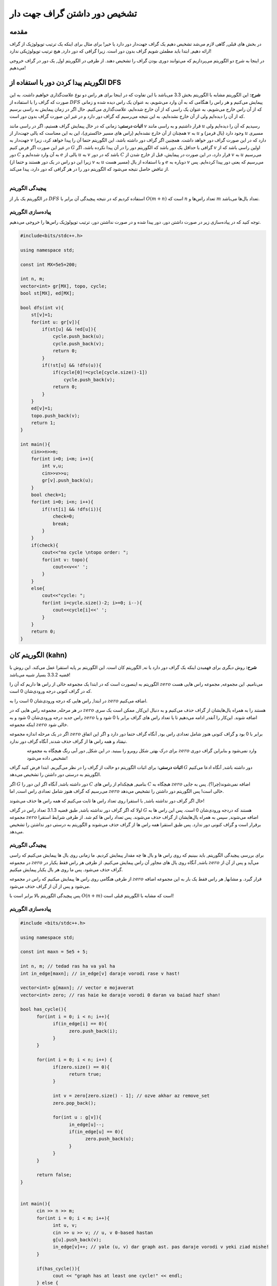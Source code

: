 تشخیص دور داشتن گراف جهت دار
==========================================================
مقدمه
------------------------------------------------
در بخش های قبلی, گاهی لازم می‌شد تشخیص دهیم یک گراف جهت‌دار دور دارد یا خیر! برای مثال برای اینکه یک ترتیب توپولوژیک از گراف ارائه دهیم, ابتدا باید مطمئن شویم گراف بدون دور است. زیرا گرافی که دور دارد, هیچ ترتیب توپولوژیکی ندارد!

در اینجا به شرح دو الگوریتم می‌پردازیم که می‌توانند دوری بودن گراف را تشخیص دهند. از طرفی در الگوریتم اول, یک دور در گراف خروجی می‌دهیم!

الگوریتم پیدا کردن دور با استفاده از DFS
------------------------------------------------
**شرح:** این الگوریتم مشابه با الگوریتم بخش 3.3 می‌باشد با این تفاوت که در اینجا  برای هر راس دو نوع علامت‌گذاری خواهیم داشت. به این صورت که گراف را با استفاده از 
:math:`DFS`
پیمایش می‌کنیم و هر راس را هنگامی که به آن وارد می‌شویم، به عنوان یک راس دیده شده و زمانی که از آن راس خارج می‌شویم، به عنوان یک راسی که از آن خارج شده‌ایم، علامت‌گذاری می‌کنیم. حال اگر در زمان پیمایش به راسی برسیم که از آن را دیده‌ایم ولی از آن خارج نشده‌ایم، به این نتیجه می‌رسیم که گراف دور دارد و در غیر این صورت گراف بدون دور است.

**اثبات درستی:** زمانی که در حال پیمایش گراف هستیم، اگر در راسی مانند 
:math:`v`
قرار داشتیم و به راسی مانند 
:math:`u`
رسیدیم که آن را دیده‌ایم ولی همچنان از آن خارج نشده‌ایم (راس های مسیر خاکستری)، این به این معناست که یالی جهت‌دار از 
:math:`v`
به 
:math:`u`
وجود دارد (یال قرمز) و 
:math:`u`
مسیری جهت‌دار به 
:math:`v`
دارد که در این صورت گراف دور خواهد داشت. همچنین اگر گراف دور داشته باشد، این الگوریتم حتما آن را پیدا خواهد کرد، زیرا در غیر این صورت اگر فرض کنیم 
:math:`G`
گرافی با حداقل یک دور باشد که الگوریتم دور را در آن پیدا نکرده باشد، اگر 
:math:`v`
اولین راسی باشد که از دور 
:math:`C`
به آن وارد شده‌ایم و 
:math:`e`
یالی از 
:math:`u`
به 
:math:`v`
باشد که در دور 
:math:`C`
قرار دارد، در این صورت در پیمایش، قبل از خارج شدن از 
:math:`v`
به 
:math:`u`
می‌رسیم (زیرا این دو راس در یک دور هستند و حتما از 
:math:`v`
به 
:math:`u`
مسیر هست) و با استفاده از یال 
:math:`e`
دوباره به 
:math:`v`
می‌رسیم که یعنی دور پیدا کرده‌ایم. پس از تناقض حاصل نتیجه می‌شود که الگوریتم دور را در هر گرافی که دور دارد، پیدا می‌کند.

.. figure:: /_static/dot/Cycle_DFS.svg
   :width: 80%
   :align: left
   :alt: اگه اینترنت یارو آشغال باشه این میاد

پیچیدگی الگوریتم
~~~~~~~~~~~~~~~~~~~~~~~~~~~~~~~~~
در الگوریتم یک بار از 
:math:`DFS`
استفاده کردیم که در نتیجه پیچیدگی آن برابر با 
:math:`O(m+n)`
است که 
:math:`n`
تعداد راس‌ها و 
:math:`m`
تعداد یال‌ها می‌باشد.

پیاده‌سازی الگوریتم
~~~~~~~~~~~~~~~~~~~~~~~~~~~~~~~~~
توجه کنید که در پیاده‌سازی زیر در صورت داشتن دور، دور پیدا شده و در صورت نداشتن دور، ترتیب توپولوژیک راس‌ها را خروجی می‌دهیم.

.. code-block:: cpp
	
	#include<bits/stdc++.h>

	using namespace std;

	const int MX=5e5+200;

	int n, m;
	vector<int> gr[MX], topo, cycle;
	bool st[MX], ed[MX];

	bool dfs(int v){
	    st[v]=1;
	    for(int u: gr[v]){
		if(st[u] && !ed[u]){
		    cycle.push_back(u);
		    cycle.push_back(v);
		    return 0;
		}
		if(!st[u] && !dfs(u)){
		    if(cycle[0]!=cycle[cycle.size()-1])
		        cycle.push_back(v);
		    return 0;
		}
	    }
	    ed[v]=1;
	    topo.push_back(v);
	    return 1;
	}

	int main(){
	    cin>>n>>m;
	    for(int i=0; i<m; i++){
		int v,u;
		cin>>v>>u;
		gr[v].push_back(u);
	    }
	    bool check=1;
	    for(int i=0; i<n; i++){
		if(!st[i] && !dfs(i)){
		    check=0;
		    break;
		}
	    }
	    if(check){
		cout<<"no cycle \ntopo order: ";
		for(int v: topo){
		    cout<<v<<' ';
		}
	    }
	    else{
		cout<<"cycle: ";
		for(int i=cycle.size()-2; i>=0; i--){
		    cout<<cycle[i]<<' ';
		}
	    }
	    return 0;
	} 

الگوریتم کان (kahn)
------------------------------------------------
**شرح:** روش دیگری برای فهمیدن اینکه یک گراف دور دارد یا نه, الگوریتم کان است. این الگوریتم بر پایه استقرا عمل می‌کند. این روش با قضیه 3.3.2 بسیار شبیه می‌باشد!

الگوریتم به اینصورت است که در ابتدا یک مجموعه خالی از راس ها داریم که آن را 
:math:`zero`
می‌نامیم. این مجموعه, مجموعه راس هایی هست که در گراف کنونی درجه ورودی‌شان 0 است.

در ابتدا, راس هایی که درجه ورودی‌شان 0 است را به 
:math:`zero`
اضافه می‌کنیم.

در هر مرحله, مجموعه راس هایی که در 
:math:`zero`
هستند را به همراه یال‌هایشان از گراف حذف می‌کنیم و به دنبال این‌کار, ممکن است یک سری راس جدید درجه ورودی‌شان 0 شود و به 
:math:`zero`
اضافه شوند. این‌کار را آنقدر ادامه می‌دهیم تا یا تعداد راس های گراف برابر با 0 شود و یا اینکه مجموعه 
:math:`zero`
خالی شود.

اگر در یک مرحله اندازه مجموعه
:math:`zero`
برابر با 0 بود و گراف کنونی هنوز شامل تعدادی راس بود, آنگاه گراف حتما دور دارد و اگر این اتفاق نیفتاد و همه راس ها از گراف حذف شدند, آنگاه گراف دور ندارد.

.. figure:: /_static/dot/Cycle_Kahn.svg
   :width: 80%
   :align: left
   :alt: اگه اینترنت یارو آشغال باشه این میاد

برای درک بهتر, شکل روبرو را ببینید. در این شکل, دور آبی رنگ هیچگاه به مجموعه 
:math:`zero`
وارد نمی‌شود و بنابراین گراف دوری تشخیص داده می‌شود!



**اثبات درستی:** برای اثبات الگوریتم دو حالت از گراف را در نظر می‌گیریم. ابتدا فرض کنید گراف 
:math:`G`
دور داشته باشد, آنگاه ادعا می‌کنیم الگوریتم به درستی دور داشتن را تشخیص می‌دهد.

اگر 
:math:`G`
دور داشته باشد, آنگاه اگر این دور را 
:math:`C`
بنامیم, هیچکدام از راس های
:math:`C`
هیچگاه به 
:math:`zero`
اضافه نمی‌شوند(چرا؟). پس به جایی می‌رسیم که گراف هنوز شامل تعدادی راس است, اما 
:math:`zero`
خالی است! پس الگوریتم دور داشتن را تشخیص می‌دهد.

حال اگر گراف دور نداشته باشد, با استقرا روی تعداد راس ها ثابت می‌کنیم که همه راس ها حذف می‌شوند!

اولا که اگر گراف دور نداشته باشد, طبق قضیه 3.1.3 تعداد راس در گراف
:math:`G`
هستند که دردجه ورودی‌شان 0 است. پس این راس ها به مجموعه 
:math:`zero`
اضافه می‌شوند, سپس به همراه یال‌هایشان از گراف حذف می‌شوند. پس تعداد راس ها کم شد. از طرفی شرایط استقرا برقرار است و گراف کنونی دور ندارد. پس طبق استقرا همه راس ها از گراف حذف ‌می‌شوند و الگوریتم به درستی دور نداشتن را تشخیص می‌دهد.

پیچیدگی الگوریتم
~~~~~~~~~~~~~~~~~~~~~~~~~~~~~~~~~
برای بررسی پیچیدگی الگوریتم, باید ببینیم که روی راس ها و یال ها چه مقدار پیمایش کردیم. ما زمانی روی یال ها پیمایش می‌کنیم که راسی در مجموعه
:math:`zero`
باشد, آنگاه روی یال های مجاور آن راس پیمایش می‌کنیم. از طرفی هر راس فقط یکبار در
:math:`zero`
می‌آید و پس از آن از گراف حذف می‌شود. پس ما روی هر یال یکبار پیمایش میکنیم.

از طرفی هنگامی روی راس ها پیمایش میکنیم که  راس در مجموعه
:math:`zero`
قرار گیرد. و مشابها, هر راس فقط یک بار به این مجموعه اضافه می‌شود و پس از آن از گراف حذف می‌شود.

پس پیچیدگی الگوریتم بالا برابر است با
:math:`O(n + m)`
است که مشابه با الگوریتم قبلی است!

پیاده‌سازی الگوریتم
~~~~~~~~~~~~~~~~~~~~~~~~~~~~~~~~~
.. code-block:: cpp

	#include <bits/stdc++.h>

	using namespace std;

	const int maxn = 5e5 + 5;

	int n, m; // tedad ras ha va yal ha
	int in_edge[maxn]; // in_edge[v] daraje vorodi rase v hast!

	vector<int> g[maxn]; // vector e mojaverat
	vector<int> zero; // ras haie ke daraje vorodi 0 daran va baiad hazf shan!

	bool has_cycle(){
	      for(int i = 0; i < n; i++){
		    if(in_edge[i] == 0){
			  zero.push_back(i); 
		    }	   
	      }
	      
	      for(int i = 0; i < n; i++) {
		    if(zero.size() == 0){
			  return true;
		    }

		    int v = zero[zero.size() - 1]; // ozve akhar az remove_set
		    zero.pop_back();
		    
		    for(int u : g[v]){
			  in_edge[u]--;
			  if(in_edge[u] == 0){
				zero.push_back(u);
			  }
		    }
	      }

	      return false;
	}


	int main(){
	      cin >> n >> m;
	      for(int i = 0; i < m; i++){
		    int u, v;
		    cin >> u >> v; // u, v 0-based hastan
		    g[u].push_back(v);
		    in_edge[v]++; // yale (u, v) dar graph ast. pas daraje vorodi v yeki ziad mishe!
	      }

	      if(has_cycle()){
		    cout << "graph has at least one cycle!" << endl;	    
	      } else {
		    cout << "graph is acyclic!" << endl;
	      }
	      
	      return 0;
	}


